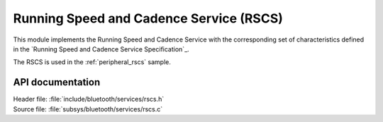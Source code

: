 .. _rscs_readme:

Running Speed and Cadence Service (RSCS)
#########################################

This module implements the Running Speed and Cadence Service with the corresponding set of characteristics defined in the `Running Speed and Cadence Service Specification`_.

The RSCS is used in the :ref:`peripheral_rscs` sample.

API documentation
*****************
| Header file: :file:`include/bluetooth/services/rscs.h`
| Source file: :file:`subsys/bluetooth/services/rscs.c`

.. doxygengroup:: bt_rscs
   :project: nrf
   :members:
